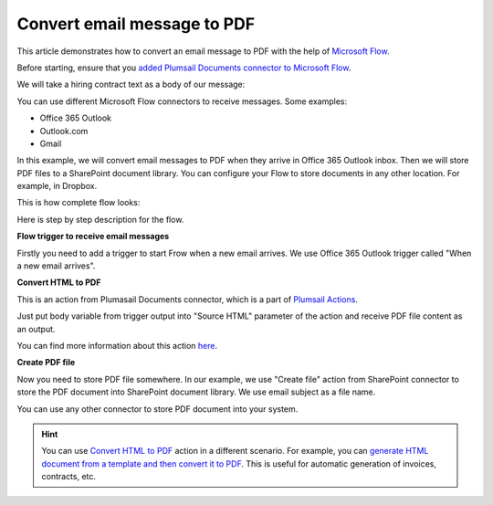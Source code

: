 Convert email message to PDF
==================================

This article demonstrates how to convert an email message to PDF with the help of  `Microsoft Flow <https://flow.microsoft.com>`_. 

Before starting, ensure that you `added Plumsail Documents connector to Microsoft Flow <../getting-started/use-from-flow.html>`_.

We will take a hiring contract text as a body of our message:

.. image:: ../../_static/img/flow/how-tos/email-to-pdf-example.png
   :alt: Select fields

You can use different Microsoft Flow connectors to receive messages. Some examples:

- Office 365 Outlook
- Outlook.com
- Gmail

In this example, we will convert email messages to PDF when they arrive in Office 365 Outlook inbox. Then we will store PDF files to a SharePoint document library. You can configure your Flow to store documents in any other location. For example, in Dropbox.

This is how complete flow looks:

.. image:: ../../_static/img/flow/how-tos/email-to-pdf-flow-example.png
   :alt: Select fields

Here is step by step description for the flow.

**Flow trigger to receive email messages**

Firstly you need to add a trigger to start Frow when a new email arrives. We use Office 365 Outlook trigger called "When a new email arrives".

**Convert HTML to PDF**

This is an action from Plumasail Documents connector, which is a part of `Plumsail Actions <https://plumsail.com/actions>`_.

Just put body variable from trigger output into "Source HTML" parameter of the action and receive PDF file content as an output.

You can find more information about this action `here <../actions/document-processing.html#convert-html-to-pdf>`_.

**Create PDF file**

Now you need to store PDF file somewhere. In our example, we use "Create file" action from SharePoint connector to store the PDF document into SharePoint document library. We use email subject as a file name.

.. image:: ../../_static/img/flow/how-tos/generated-pdf-from-email.png
   :alt: Select fields

You can use any other connector to store PDF document into your system.

.. hint:: You can use `Convert HTML to PDF <../actions/document-processing.html#convert-html-document-to-pdf>`_ action in a different scenario. For example, you can `generate HTML document from a template and then convert it to PDF <create-pdf-from-html-template.html>`_. This is useful for automatic generation of invoices, contracts, etc.